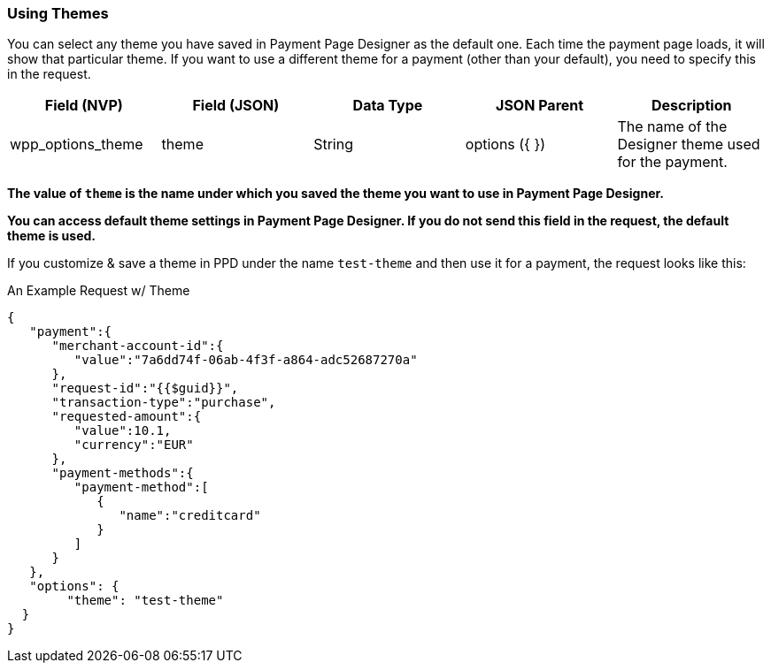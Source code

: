 [#Using Themes]
=== Using Themes

You can select any theme you have saved in Payment Page Designer as the default one. Each time the payment page loads, it will show that particular theme.
If you want to use a different theme for a payment (other than your default), you need to specify this in the request.

|===
| Field (NVP) | Field (JSON) | Data Type | JSON Parent | Description

| wpp_options_theme | theme | String | options ({ }) | The name of the Designer theme used for the payment.
|===

*The value of `theme` is the name under which you saved the theme you want to use in Payment Page Designer.*

*You can access default theme settings in Payment Page Designer. If you do not send this field in the request, the default theme is used.*

If you customize & save a theme in PPD under the name `test-theme` and
then use it for a payment, the request looks like this:

.An Example Request w/ Theme

[source,xml]
----
{
   "payment":{
      "merchant-account-id":{
         "value":"7a6dd74f-06ab-4f3f-a864-adc52687270a"
      },
      "request-id":"{{$guid}}",
      "transaction-type":"purchase",
      "requested-amount":{
         "value":10.1,
         "currency":"EUR"
      },
      "payment-methods":{
         "payment-method":[
            {
               "name":"creditcard"
            }
         ]
      }
   },
   "options": {
        "theme": "test-theme"
  }
}
----
